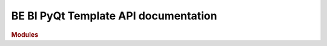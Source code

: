 .. _API_docs:

BE BI PyQt Template API documentation
======================================

.. rubric:: Modules

.. autosummary::
   :toctree: api

   .. Add the sub-packages that you wish to document below

   tests
